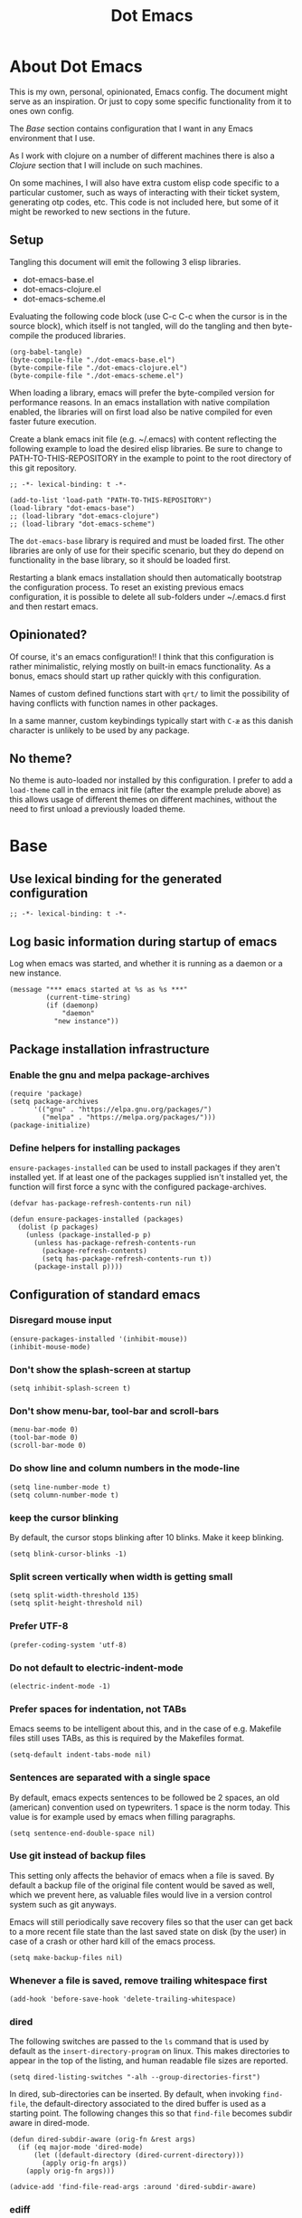 #+TITLE: Dot Emacs
#+STARTUP: indent overview
#+OPTIONS: num:nil toc:nil html-postamble:nil
#+PROPERTY: header-args:elisp :lexical t

* About Dot Emacs

This is my own, personal, opinionated, Emacs config. The document
might serve as an inspiration. Or just to copy some specific
functionality from it to ones own config.

The [[Base]] section contains configuration that I want in any Emacs
environment that I use.

As I work with clojure on a number of different machines there is also
a [[Clojure]] section that I will include on such machines.

On some machines, I will also have extra custom elisp code specific to
a particular customer, such as ways of interacting with their ticket
system, generating otp codes, etc. This code is not included here, but
some of it might be reworked to new sections in the future.

** Setup

Tangling this document will emit the following 3 elisp libraries.

- dot-emacs-base.el
- dot-emacs-clojure.el
- dot-emacs-scheme.el

Evaluating the following code block (use C-c C-c when the cursor is in
the source block), which itself is not tangled, will do the tangling
and then byte-compile the produced libraries.

#+begin_src elisp :tangle no :results silent
  (org-babel-tangle)
  (byte-compile-file "./dot-emacs-base.el")
  (byte-compile-file "./dot-emacs-clojure.el")
  (byte-compile-file "./dot-emacs-scheme.el")
#+end_src

When loading a library, emacs will prefer the byte-compiled version
for performance reasons. In an emacs installation with native
compilation enabled, the libraries will on first load also be native
compiled for even faster future execution.

Create a blank emacs init file (e.g. ~/.emacs) with content reflecting
the following example to load the desired elisp libraries. Be sure to
change to PATH-TO-THIS-REPOSITORY in the example to point to the root
directory of this git repository.

#+begin_example
  ;; -*- lexical-binding: t -*-

  (add-to-list 'load-path "PATH-TO-THIS-REPOSITORY")
  (load-library "dot-emacs-base")
  ;; (load-library "dot-emacs-clojure")
  ;; (load-library "dot-emacs-scheme")
#+end_example

The ~dot-emacs-base~ library is required and must be loaded first. The
other libraries are only of use for their specific scenario, but they
do depend on functionality in the base library, so it should be loaded
first.

Restarting a blank emacs installation should then automatically
bootstrap the configuration process. To reset an existing previous
emacs configuration, it is possible to delete all sub-folders under
~/.emacs.d first and then restart emacs.

** Opinionated?

Of course, it's an emacs configuration!! I think that this
configuration is rather minimalistic, relying mostly on built-in emacs
functionality. As a bonus, emacs should start up rather quickly with
this configuration.

Names of custom defined functions start with ~qrt/~ to limit the
possibility of having conflicts with function names in other packages.

In a same manner, custom keybindings typically start with ~C-æ~ as
this danish character is unlikely to be used by any package.

** No theme?

No theme is auto-loaded nor installed by this configuration. I prefer
to add a ~load-theme~ call in the emacs init file (after the example
prelude above) as this allows usage of different themes on different
machines, without the need to first unload a previously loaded theme.

* Base
:PROPERTIES:
:header-args: :tangle "dot-emacs-base.el"
:END:
** Use lexical binding for the generated configuration

#+begin_src elisp
  ;; -*- lexical-binding: t -*-
#+end_src

** Log basic information during startup of emacs

Log when emacs was started, and whether it is running as a daemon or a
new instance.

#+begin_src elisp
  (message "*** emacs started at %s as %s ***"
           (current-time-string)
           (if (daemonp)
               "daemon"
             "new instance"))
#+end_src

** Package installation infrastructure
*** Enable the gnu and melpa package-archives

#+begin_src elisp
  (require 'package)
  (setq package-archives
        '(("gnu" . "https://elpa.gnu.org/packages/")
          ("melpa" . "https://melpa.org/packages/")))
  (package-initialize)
#+end_src

*** Define helpers for installing packages

~ensure-packages-installed~ can be used to install packages if they
aren't installed yet. If at least one of the packages supplied isn't
installed yet, the function will first force a sync with the
configured package-archives.

#+begin_src elisp
  (defvar has-package-refresh-contents-run nil)

  (defun ensure-packages-installed (packages)
    (dolist (p packages)
      (unless (package-installed-p p)
        (unless has-package-refresh-contents-run
          (package-refresh-contents)
          (setq has-package-refresh-contents-run t))
        (package-install p))))
#+end_src

** Configuration of standard emacs
*** Disregard mouse input

#+begin_src elisp
  (ensure-packages-installed '(inhibit-mouse))
  (inhibit-mouse-mode)
#+end_src

*** Don't show the splash-screen at startup

#+begin_src elisp
  (setq inhibit-splash-screen t)
#+end_src

*** Don't show menu-bar, tool-bar and scroll-bars

#+begin_src elisp
  (menu-bar-mode 0)
  (tool-bar-mode 0)
  (scroll-bar-mode 0)
#+end_src

*** Do show line and column numbers in the mode-line

#+begin_src elisp
  (setq line-number-mode t)
  (setq column-number-mode t)
#+end_src

*** keep the cursor blinking

By default, the cursor stops blinking after 10 blinks. Make it keep
blinking.

#+begin_src elisp
  (setq blink-cursor-blinks -1)
#+end_src

*** Split screen vertically when width is getting small

#+begin_src elisp
  (setq split-width-threshold 135)
  (setq split-height-threshold nil)
#+end_src

*** Prefer UTF-8

#+begin_src elisp
  (prefer-coding-system 'utf-8)
#+end_src

*** Do not default to electric-indent-mode

#+begin_src elisp
  (electric-indent-mode -1)
#+end_src

*** Prefer spaces for indentation, not TABs

Emacs seems to be intelligent about this, and in the case of e.g.
Makefile files still uses TABs, as this is required by the Makefiles
format.

#+begin_src elisp
  (setq-default indent-tabs-mode nil)
#+end_src

*** Sentences are separated with a single space

By default, emacs expects sentences to be followed be 2 spaces, an old
(american) convention used on typewriters. 1 space is the norm today.
This value is for example used by emacs when filling paragraphs.

#+begin_src elisp
  (setq sentence-end-double-space nil)
#+end_src

*** Use git instead of backup files

This setting only affects the behavior of emacs when a file is saved.
By default a backup file of the original file content would be saved
as well, which we prevent here, as valuable files would live in a
version control system such as git anyways.

Emacs will still periodically save recovery files so that the user can
get back to a more recent file state than the last saved state on disk
(by the user) in case of a crash or other hard kill of the emacs
process.

#+begin_src elisp
  (setq make-backup-files nil)
#+end_src

*** Whenever a file is saved, remove trailing whitespace first

#+begin_src elisp
  (add-hook 'before-save-hook 'delete-trailing-whitespace)
#+end_src

*** dired

The following switches are passed to the ~ls~ command that is used by
default as the ~insert-directory-program~ on linux. This makes
directories to appear in the top of the listing, and human readable
file sizes are reported.

#+begin_src elisp
  (setq dired-listing-switches "-alh --group-directories-first")
#+end_src

In dired, sub-directories can be inserted. By default, when invoking
~find-file~, the default-directory associated to the dired buffer is
used as a starting point. The following changes this so that
~find-file~ becomes subdir aware in dired-mode.

#+begin_src elisp
  (defun dired-subdir-aware (orig-fn &rest args)
    (if (eq major-mode 'dired-mode)
        (let ((default-directory (dired-current-directory)))
          (apply orig-fn args))
      (apply orig-fn args)))

  (advice-add 'find-file-read-args :around 'dired-subdir-aware)
#+end_src

*** ediff

Configure some better defaults for ~ediff~.

By default ~ediff~ splits the windows vertically (on top of each
other). Displaying buffers that are compared side-by-side seams more
natural.

#+begin_src elisp
  ;; better defaults for ediff
(setq ediff-split-window-function 'split-window-horizontally)
#+end_src

Another default behavior of ~ediff~ is that it will open up a new
frame in graphical (non-terminal) Emacs. Having the ediff command
window inside of the existing frame is preferred here.

#+begin_src elisp
  ;; better defaults for ediff
(setq ediff-window-setup-function 'ediff-setup-windows-plain)
#+end_src

*** eshell

Register programs that should not run inside of eshell, because they
use terminal specific behavior such as ncurses etc. Whenever any of
these =visual= commands are invoked from eshell, a ~term~ subprocess
is launched to run the program in.

#+begin_src elisp
  (add-hook 'eshell-mode-hook
            (lambda ()
              (dolist (prog '("bash" "vim" "ranger" "tmux" "htop"))
                (add-to-list 'eshell-visual-commands prog))))
#+end_src

*** org mode
**** Use indentation by default

#+begin_src elisp
  (setq org-startup-indented t)
#+end_src

**** Ensure all content visible when starting ediff

If an org document default to fold its headings (e.g. startup option
'overview') then this is not ideal when navigation changed hunks in
the document, as they risk being invisible on the screen. So when
~ediff~ has setup the buffers for the diff session, lets ensure org
buffers show all content.

 #+begin_src elisp
   (add-hook 'ediff-prepare-buffer-hook 'org-fold-show-all)
 #+end_src

**** Speed commands are very useful

~org-use-speed-commands~ enables single key actions for navigation and
editing within org buffers when the cursor is a specific places (such
as the start of a line that defines a heading). To learn more about
the actions that are avaible, run ~org-speed-command-help~.

#+begin_src elisp
  (setq org-use-speed-commands t)
#+end_src

To have these speed commands available as soon as possible, try to
navigate to the first heading in an org buffer when org-mode is
activated.

#+begin_src elisp
  (add-hook 'org-mode-hook
            (lambda
              ()
              (org-next-visible-heading 1)))
#+end_src

**** enable auto-fill-mode when org mode is activated

~auto-fill-mode~ automatically breaks the current line while typing
when the line grows longer than the value of ~fill-column~.

#+begin_src elisp
  (add-hook 'org-mode-hook 'turn-on-auto-fill)
#+end_src

**** Improve html export

When exporting to html, do not include the colors of the current theme
as they might work badly on a white background.

#+begin_src elisp
  (setq org-html-htmlize-output-type nil)
#+end_src

**** Do not require confirmation when executing a code block

#+begin_src elisp
  (setq org-confirm-babel-evaluate nil)
#+end_src

**** Enable evaluation of shell source blocks

~elisp~ can be evaluated by default, but bash needs ~ob-shell~ to be
loaded for org-babel.

#+begin_src elisp
  (require 'ob-shell)
#+end_src

**** Improve the looks of org-mode

Org bullets and a bit of regex go a long way to have nicer bullets
points for headings list items.

#+begin_src elisp
  (ensure-packages-installed '(org-bullets))

  (font-lock-add-keywords
   'org-mode
   '(("^ *\\([-]\\) "
      (0 (prog1 () (compose-region (match-beginning 1) (match-end 1) "•"))))))

  (font-lock-add-keywords
   'org-mode
   '(("^ *\\([+]\\) "
      (0 (prog1 () (compose-region (match-beginning 1) (match-end 1) "◦"))))))
#+end_src

When using latex in org-buffers. Sometimes the inline rendered latex
output is rather small, but we can bump the scale factor.

#+begin_src elisp
  (add-hook 'org-mode-hook
            (lambda () (setq org-format-latex-options
                             (plist-put org-format-latex-options :scale 2.0))))
#+end_src

**** Org Tree Slide for slide shows

~org-tree-slide~ is a package that allows for using an org document as
a presentation/slide-show.

#+begin_src elisp
  (ensure-packages-installed '(org-tree-slide))
#+end_src

Some helpers to hide org meta-lines in presentation mode.

#+begin_src elisp

  (defvar qrt/org-meta-line-hidden-p nil)
  (defun qrt/hide-org-meta-line ()
    (interactive)
    (setq qrt/org-meta-line-hidden-p t)
    (set-face-attribute 'org-meta-line nil
                        :foreground (face-attribute 'default :background)))

  (defun qrt/show-org-meta-line ()
    (interactive)
    (setq qrt/org-meta-line-hidden-p nil)
    (set-face-attribute 'org-meta-line nil :foreground nil))

  (defun qrt/toggle-org-meta-line-visibility ()
    (interactive)
    (if qrt/org-meta-line-hidden-p
        (qrt/show-org-meta-line)
      (qrt/hide-org-meta-line)))
#+end_src

Some helpers to hide the emacs mode line when in presentation mode.

#+begin_src elisp
  (defvar qrt/orig-mode-line mode-line-format)

  (defun qrt/hide-mode-line ()
    (setq-default mode-line-format nil))

  (defun qrt/show-mode-line ()
    (setq-default mode-line-format qrt/orig-mode-line))

  (defun qrt/toggle-mode-line ()
    (interactive)
    (if mode-line-format
        (qrt/hide-mode-line)
      (qrt/show-mode-line)))
#+end_src

And finally functionality to automate starting and stopping
presentation mode with custom key-bindings.

- F8 to start a slideshow
  - C-<right> for next slide
  - C-<left> for previous slide
- F8 to stop a running slideshow

#+begin_src elisp
  (setq org-image-actual-width nil)
  (setq org-tree-slide-activate-message "slideshow started")

  (add-hook 'org-mode-hook
            (lambda ()
              (local-set-key (kbd "<f8>") 'org-tree-slide-mode)))

  (eval-after-load 'org-tree-slide
    (lambda ()
      (define-key org-tree-slide-mode-map (kbd "C-<right>") 'org-tree-slide-move-next-tree)
      (define-key org-tree-slide-mode-map (kbd "C-<left>") 'org-tree-slide-move-previous-tree)))

  (defun qrt/init-org-tree-slide ()
    (org-bullets-mode 1)
    (org-toggle-inline-images 1)
    (qrt/hide-mode-line)
    (qrt/hide-org-meta-line)
    (qrt/font-size 200))

  (defun qrt/finish-org-tree-slide ()
    (org-bullets-mode 0)
    (org-toggle-inline-images nil)
    (qrt/show-mode-line)
    (qrt/show-org-meta-line)
    (qrt/font-size 100))

  (add-hook 'org-tree-slide-play-hook #'qrt/init-org-tree-slide)
  (add-hook 'org-tree-slide-stop-hook #'qrt/finish-org-tree-slide)
#+end_src

*** eglot

~eglot~ is an emacs built-in package that interacts with lsp servers.

By default when ~eglot~ wants to edit files because of an issued
command it asks for confirmation. This default is overridden to
automatically allow ~eglot~ to make edits.

Some ~eglot~ functionality is used frequently, so keybindings can come
in handily. The following functionality is made available with prefix
~C-æ l~

- quickfix
- organize-imports
- rename

#+begin_src elisp
  (setq eglot-confirm-server-initiated-edits nil)

  (defun qrt/add-eglot-key-bindings
      ()
    (define-key eglot-mode-map (kbd "C-æ l f") 'eglot-code-action-quickfix)
    (define-key eglot-mode-map (kbd "C-æ l i") 'eglot-code-action-organize-imports)
    (define-key eglot-mode-map (kbd "C-æ l r") 'eglot-rename))

  (add-hook 'eglot-managed-mode-hook 'qrt/add-eglot-key-bindings)
#+end_src

*** flymake next error shortcut

Eglot makes usage of built-in package ~flymake~. A particular useful
function to jump to the next lsp warning/error gets a keybinding here.

#+begin_src elisp
  (eval-after-load 'flymake
    '(progn
       (define-key flymake-mode-map (kbd "C-æ n") 'flymake-goto-next-error)))
#+end_src

*** eldoc

~eldoc~ displays documentation in the minibuffer in e.g. programming
modes, like function signatures etc. It can be undesired that the
minibuffer grows and shrinks all the time when moving around in a code
file (happens especially when using with eglot). The following limitws
eldoc use just a single line. In a buffer backed by eglot, it is still
possible to run ~eldoc-doc-buffer~ to pop up a buffer with all
documentation.

#+begin_src elisp
  (setq eldoc-echo-area-use-multiline-p nil)
#+end_src

** Some Keybindings

Some default keybindings. Quickly start different shell types etc.

#+begin_src elisp
  (global-set-key (kbd "C-æ e") 'eval-print-last-sexp)
  (global-set-key (kbd "C-x C-b") 'ibuffer)
  (global-set-key (kbd "C-æ w") 'fixup-whitespace)
  (global-set-key (kbd "C-æ s e") 'eshell)
  (global-set-key (kbd "C-æ s s") 'shell)
  (global-set-key (kbd "C-æ s a") (lambda ()
                                    (interactive)
                                    (ansi-term "/bin/bash")))
#+end_src

** Avy

Quickly jump the cursor to anywhere visible in the current emacs
frame. Type as many characters as desired. After no input is given for
0.3 seconds, the jump locations are selectable.

#+begin_src elisp
  (ensure-packages-installed '(avy))
  (global-set-key (kbd "C-æ C-æ") 'avy-goto-char-timer)
  (setq avy-timeout-seconds 0.3)
#+end_src

** Magit

Use magit for git interaction.

#+begin_src elisp
  (ensure-packages-installed '(magit))
  (global-set-key (kbd "C-x g") 'magit-status)
#+end_src

Magit has magit-extras that has autoloads, but until they are used,
the magit-project-status feature of project.el, isn't available. Load
the extras explicitly at startup.

#+begin_src elisp
  (with-eval-after-load 'project
    (require 'magit-extras))
#+end_src

** Vertico

Vertico is a minibuffer completion UI.

#+begin_src elisp
  (ensure-packages-installed '(vertico))
  (vertico-mode 1)
#+end_src

** Marginalia

Marginalia provides extra context information, for example during
completions.

#+begin_src elisp
  (ensure-packages-installed '(marginalia))
  (marginalia-mode 1)
#+end_src

** Consult

Consult provides replacements for built-in commands, lots of them with
preview capabilities.

#+begin_src elisp
  (ensure-packages-installed '(consult))
  (global-set-key (kbd "C-x b") 'consult-buffer)
  (global-set-key (kbd "C-s") 'consult-line)
  (global-set-key (kbd "M-y") 'consult-yank-replace)
  (global-set-key (kbd "C-æ t l") 'consult-theme)
#+end_src

** Orderless

Orderless is a completion style that works well with vertico.

#+begin_src elisp
  (ensure-packages-installed '(orderless))
  (setq completion-styles '(orderless basic))
  (setq completion-category-defaults nil)
  (setq completion-category-overrides '((file (styles partial-completion))))
#+end_src

** Corfu

Corfu is an in-buffer completion completion UI.

#+begin_src elisp
  (ensure-packages-installed '(corfu))
  (setq corfu-separator ?\s)
  (setq corfu-quit-at-boundary nil)
  (global-corfu-mode 1)
#+end_src

** Embark

Embark enables lots of actions on contextual targets.

#+begin_src elisp
  (ensure-packages-installed '(embark embark-consult))
  (global-set-key (kbd "C-.") 'embark-act)
#+end_src

** Ag

Ag is a frontend for the ~ag~ linux program, in Arch linux distributed
via the ~the_silver_searcher~ package. To use the ag emacs package,
make sure that the required functionality is available in the
environment.

#+begin_src elisp
  (ensure-packages-installed '(ag))
#+end_src

** Paredit & Lisp improvements

Use paredit ready to balance parentheses.

#+begin_src elisp
  (ensure-packages-installed '(paredit))
#+end_src

On first load, paredit sets up keybindings. The one for
~paredit-convolute-sexp~, which is rarely used, is ~M-?~, which
conflicts with the default keybinding for ~xref-find-references~ that
is used frequently in ~eglot~. nill-ing the binding in paredits
key-map re-enables the standard eglot behavior.

#+begin_src elisp
  (eval-after-load 'paredit
    '(progn
       (define-key paredit-mode-map (kbd "M-?") nil)))
#+end_src

~start-lisp-minor-modes~ enables some minor modes when invoked:

| minor mode | explanation                                                            |
|------------+------------------------------------------------------------------------|
| paredit    | structural editing for lisps                                           |
| show-paren | give focus on matching parenthesis                                     |
| eldoc      | documentation heads up about function signatures etc in the minibuffer |

#+begin_src elisp
  (defun start-lisp-minor-modes ()
    (paredit-mode 1)
    (show-paren-mode 1)
    (eldoc-mode 1))
#+end_src

Register a hook to start the lisp minor-modes for the lisp-data-mode
and its derivative modes (elisp etc).

#+begin_src elisp
  (add-hook 'lisp-data-mode-hook #'start-lisp-minor-modes)
#+end_src

** Qrt Font size

~qrt/font-size~ sets a fontsize in percentage of the default size for
all emacs windows.

#+begin_src elisp
  (defun qrt/font-size (s)
    (interactive (list (read-number "font size: " 100)))
    (set-face-attribute 'default nil :height s))

  (global-set-key (kbd "C-æ f") 'qrt/font-size)
#+end_src

** Qrt Screen opaqueness

~qrt/screen-opaqueness~ reads a value (in %) and allows for
transparency control.

#+begin_src elisp
  (defun qrt/screen-opaqueness (v)
    (interactive (list (read-number "opaqueness %: " 100)))
    (set-frame-parameter nil 'alpha-background v))

  (global-set-key (kbd "C-æ o") 'qrt/screen-opaqueness)
#+end_src

** Qrt Window Spliting

~C-x 2~ and ~C-x 3~ split the current window, to the right and below
respectively. The new window is not switched to, and it shows the same
buffer as the current one.

One workflow is to split the window, go to the new one and switch to
another buffer there. The ~C-æ 2~ and ~C-æ 3~ keybindings are globally
defined to provide this behavior from a single command.

This ~visible~ value makes emacs try to show a buffer that isn't
already shown (skips the visible ones). If all buffers are already
shown, one of those will be shown again in the new window.

#+begin_src elisp
  (defun qrt/split-window-to-other-buffer-below
      ()
    (interactive)
    (split-window-below)
    (other-window 1)
    (let ((switch-to-prev-buffer-skip 'visible))
      (switch-to-next-buffer)))

  (global-set-key (kbd "C-æ 2") 'qrt/split-window-to-other-buffer-below)

  (defun qrt/split-window-to-other-buffer-right
      ()
    (interactive)
    (split-window-right)
    (other-window 1)
    (let ((switch-to-prev-buffer-skip 'visible))
      (switch-to-next-buffer)))

  (global-set-key (kbd "C-æ 3") 'qrt/split-window-to-other-buffer-right)
#+end_src

** Qrt Unfill Paragraph

The built-in ~fill-paragraph~ command reflows paragraphs, inserting
and removing newlines so that no lines in the paragraph are longer
than the value of ~fill-column~. This is nice when writing text.

Sometimes it is desired not to have extra newlines inside of a
paragraph, like when copying text to an input field in a browser. The
~qrt/unfill-paragraph~ command piggy-backs on ~fill-paragraph~,
temporarily setting ~fill-column~ to a large value.

The new function is bound to M-Q (where ~fill-paragraph~ by default is
bout to M-q).

#+begin_src elisp
  (defun qrt/unfill-paragraph ()
    "Unfill the current paragraph.

  Works on the current region if one is active."
    (interactive)
    (let ((fill-column 999999999))
      (fill-paragraph nil t)
      (forward-line 0)))

  (global-set-key (kbd "M-Q") 'qrt/unfill-paragraph)
#+end_src

** Qrt Quick note taking with org mode

A keybinding to open a specific notes file in org mode, ready to
append a new root level heading.

#+begin_src elisp
  (defun qrt/open-quick-notes ()
    (interactive)
    (find-file "~/notes/quick-notes.org")
    (widen)
    (recenter-top-bottom))

  (defun qrt/take-quick-note ()
    (interactive)
    (qrt/open-quick-notes)
    (goto-char (point-max))
    (org-insert-heading nil nil t)
    (org-narrow-to-subtree))

  (defun qrt/quick-notes (arg)
    "Provides quick interaction for note taking.

  Without the prefix ARG set, opens the quick-notes org file, adds
  a new toplevel heading in the bottom and narrows the document to
  the new heading. Ready to capture an idea without any
  distractions.

  With prefix ARG set, also opens the quick-notes org file to just
  shows all the notes. Ready for refilling or other actions."
    (interactive "P")
    (if arg
        (qrt/open-quick-notes)
      (qrt/take-quick-note)))

  (global-set-key (kbd "C-æ q") 'qrt/quick-notes)
#+end_src

** Qrt Pomodoro

The interactive ~qrt/start-pomodoro~ function starts a timer for a
task to work on, and notfies when it expires.

#+begin_src elisp
  (defun qrt/notify-pomodoro-done
      (task-name minutes)
    (switch-to-buffer (get-buffer-create "*pomodoro*"))
    (erase-buffer)
    (sit-for 0)
    (animate-string task-name 3)
    (animate-string (concat  "Pomodoro (" (number-to-string minutes) " min) DONE!") 5)
    (goto-char (point-min))
    (help-mode-setup))

  (defun qrt/start-pomodoro
      (task-name minutes)
    (interactive (list (read-string "task name: ")
                       (read-number "minutes to work: " 25)))
    (setq qrt/pomodoro-current-task-name task-name)
    (setq qrt/pomodoro-current-task-time-minutes minutes)
    (run-at-time
     (* minutes 60)
     nil
     (lambda ()
       (qrt/notify-pomodoro-done qrt/pomodoro-current-task-name
                                 qrt/pomodoro-current-task-time-minutes))))
#+end_src

** Qrt ss8ch (ssh-agent integration)

~qrt/ss8ch-add~ will prompt for an ssh key to unlock (found under
~/.ssh). After successful authentication, the key is automatically
available from new processes that run e.g. TRAMP, magit, etc.

#+begin_src elisp
  ;; ssh agent interop
  ;; -----------------
  (defconst qrt/ss8ch-agent-socket-var "SSH_AUTH_SOCK")
  (defconst qrt/ss8ch-agent-process-id "SSH_AGENT_PID")
  (defconst qrt/ss8ch-agent-search-end "; export")

  (defun qrt/ss8ch-find-var-value-in-agent-response
      (var-name response)
    "Takes a var-name and the response of calling `ssh-agent` in a
     shell environment. Finds the value for the given var-name in
     the given agent response."
    (save-match-data
      (if (string-match (concat var-name "=\\([^;]+\\)" qrt/ss8ch-agent-search-end)
                        response)
          (match-string 1 response))))

  (defun qrt/ss8ch-ensure-agent ()
    "Checks if the environment contains the pid var for an ssh
     agent. If not so, starts an ssh-agent process and captures its
     output the configure the environment."
    (when (not (getenv qrt/ss8ch-agent-process-id))
      (let ((agent-response (shell-command-to-string "ssh-agent")))
        (setenv qrt/ss8ch-agent-socket-var
                (qrt/ss8ch-find-var-value-in-agent-response
                 qrt/ss8ch-agent-socket-var
                 agent-response))
        (setenv qrt/ss8ch-agent-process-id
                (qrt/ss8ch-find-var-value-in-agent-response
                 qrt/ss8ch-agent-process-id
                 agent-response)))
      (message "ss8ch ~ agent started")))

  (defun qrt/ss8ch-handle-passphrase-request (process process-message)
    "Helper function to handle passphrase requests from the ssh-add
     process."
    (save-match-data
      (if (string-match "passphrase.*:\\s *\\'" process-message)
          (process-send-string process
                               (concat (read-passwd process-message) "\n"))
        (if (not (string-match "^\n+$" process-message))
            (message (concat "ss8ch ~ " (string-trim process-message)))))))

  (defun qrt/ss8ch-find-private-ssh-keys-in (directory)
    "Returns a list of file paths under directory for private ssh
     keys."
    (remove nil (mapcar (lambda (file-name)
                          (save-match-data
                            (if (string-match "^\\([^.]+\\)\\.pub$" file-name)
                                (concat directory (match-string 1 file-name)))))
                        (directory-files directory))))

  (defun qrt/ss8ch-add (key-file)
    "Checks if an agent is registered in the environment. If not
     so, an agent is started and registered. Then runs ssh-add to
     add a key to the running SSH agent, using the minibuffer to
     ask for the keys passphrase."
    (interactive
     (list (completing-read "Select ssh key to add: "
                            (qrt/ss8ch-find-private-ssh-keys-in "~/.ssh/"))))
    (qrt/ss8ch-ensure-agent)
    (let (process)
      (unwind-protect
          (progn
            (setq process (start-process  "ssh-add" nil
                                          "ssh-add" (expand-file-name key-file)))
            (set-process-filter process 'qrt/ss8ch-handle-passphrase-request)
            (while (accept-process-output process)))
        (if (eq (process-status process) 'run)
            (kill-process process)))))

#+end_src

** Qrt Wrap in comment header

~qrt/wrap-in-comment-header~ converts the current line in an
out-commented header. The comment style used is dependent on the
current mode of the active buffer.

#+begin_src elisp
  (defun qrt/wrap-in-comment-header ()
    "Takes the line at point, upcases it, and wraps it in a formatted
  comment (lisp style, ie. with ;;). Can for example be used to
  format a title for a section of code that is comming."
    (interactive)
    (let* ((title (buffer-substring-no-properties (line-beginning-position)
                                                  (line-end-position)))
           (len (length title))
           (beg)
           (end))
      (move-beginning-of-line 1)
      (kill-line)
      (insert "---" (make-string len ?-) "---\n")
      (insert "-- " (upcase title)       " --\n")
      (insert "---" (make-string len ?-) "---")
      (forward-line -2)
      (move-beginning-of-line nil)
      (setq beg (point))
      (forward-line 2)
      (move-end-of-line nil)
      (setq end (point))
      (comment-region beg end)))

  (global-set-key (kbd "C-æ c") 'qrt/wrap-in-comment-header)
#+end_src

** Qrt Pretty print html

~qrt/html-pretty-print~ operates on the active region. It parses html
in the region and replaces it with a 'rendered' version.

#+begin_src elisp
  (defun qrt/html-pretty-print (begin end)
    (interactive "r")
    (let ((orig-buf (current-buffer))
          (dom (libxml-parse-html-region begin end)))
      (with-temp-buffer
        (shr-insert-document dom)
        (let ((tmp-buf (current-buffer)))
          (set-buffer orig-buf)
          (replace-region-contents
           begin
           end
           (lambda ()
             tmp-buf))))))
#+end_src

* Clojure
:PROPERTIES:
:header-args: :tangle "dot-emacs-clojure.el"
:END:
** Use lexical binding for the generated configuration

#+begin_src elisp
  ;; -*- lexical-binding: t -*-
#+end_src

** Install clojure-mode and cider

Ensure clojure-mode and cider are installed.

#+begin_src elisp
  (ensure-packages-installed '(clojure-mode cider))
#+end_src

** Do not display the help banner on startup

#+begin_src elisp
  (setq cider-repl-display-help-banner nil)

#+end_src

** Keep repl history

By default the cider REPL has no history memory between sessions.
Let's keep history between REPL startups.

#+begin_src elisp
  (setq cider-repl-history-file "~/.cider-repl-history")
#+end_src

** Turn pretty printing in the REPL on

#+begin_src elisp
  (setq cider-repl-use-pretty-printing t)
#+end_src

** Enbale lisp-minor-modes for clojure/cider modes

Register hooks to start minor-modes for clojure and cider modes.
clojure-mode-hook seems to be ok with start-lisp-minor-modes, even
though cider isn't running yet for eldoc support etc.

#+begin_src elisp
  (add-hook 'clojure-mode-hook #'start-lisp-minor-modes)
  (add-hook 'cider-repl-mode-hook #'start-lisp-minor-modes)
  (add-hook 'cider-mode-hook #'start-lisp-minor-modes)
#+end_src

** Evaluate toplevels inside (comment) forms

#+begin_src elisp
  (setq clojure-toplevel-inside-comment-form t)
#+end_src

** Eglot extra config

~eglot~ requires one to install the language server. It doesn't do
this automatically like lsp-mode does. For clojure, installing the
language server via AUR was enough to make eglot work. Just execute
~M-x eglot~ in a clojure buffer.

We need an extra package for now, to navigate inside of jar files, and
have it setup itself.

#+begin_src elisp
  (ensure-packages-installed '(jarchive))
  (jarchive-mode)
#+end_src

Do not use xref integration with cider, it conflicts when eglot is
started. When xref usage is disabled, cider still tries to bind some
keybindings normally used by xref, which would also make them unusable
from eglot. On the other hand are ciders versions handy, so let's
rebind them to unused keybindings.

#+begin_src elisp
  (setq cider-use-xref nil)

  (eval-after-load 'cider
    '(progn
       (define-key cider-mode-map (kbd "M-.") nil)
       (define-key cider-mode-map (kbd "M-,") nil)
       (define-key cider-mode-map (kbd "M-o") #'cider-find-var)
       (define-key cider-mode-map (kbd "M-p") #'cider-pop-back)))
#+end_src

** Take <Enter> back from paredit

Cider has the nice feature that "RET" (enter key) normally commands
the cider repl to evaluate the current input at the prompt (if it is
balanced, but this should always be the case with paredit actived).
~paredit-mode~, though, overrides this nice behavior; paredit-mode
gets loaded as a minor mode, via a hook, when the cider-repl
major-mode is activated, and it redefines the key-binding for <enter>
to lesser desired behavior. Let's remove that binding from paredits
mode-map, so that the default cider keybinding becomes active again.

#+begin_src elisp
  (eval-after-load 'paredit
    '(progn
       (define-key paredit-mode-map (kbd "RET") nil)))
#+end_src

** Integration with org-babel

Improve literate programming experience with clojure in org mode (org
babel for clojure).

#+begin_src elisp
  (require 'ob-clojure)
  (setq org-babel-clojure-backend 'cider)
#+end_src

** Qrt Reindent Sql string

When moving the first line of a sql string in clojure mode, the rest
of the lines in the sql string can be reindented with the following
function.

#+begin_src elisp
  (defun qrt/indent-sql ()
    (interactive)
    (let* ((region-end (progn
                         (search-forward "\"")
                         (point)))
           (region-start (progn
                           (backward-char)
                           (search-backward "\"")
                           (indent-for-tab-command)
                           (point)))
           (lines-to-handle
            (- (count-lines region-start region-end)
               1))
           (start-first-line
            (progn
              (forward-char)
              (point)))
           (indent-first-line
            (progn
              (move-beginning-of-line nil)
              (- start-first-line (point))))
           (start-second-line
            (progn
              (forward-line)
              (back-to-indentation)
              (point)))
           (indent-second-line
            (progn
              (move-beginning-of-line nil)
              (- start-second-line (point))))
           (chars-to-remove
            (- indent-second-line
               indent-first-line)))
      (save-excursion
        (save-restriction
          (narrow-to-region region-start region-end)
          (while (> lines-to-handle 0)
            (move-beginning-of-line nil)
            (if (> chars-to-remove 0)
                (delete-char chars-to-remove)
              (insert-char (string-to-char " ") (- chars-to-remove)))
            (forward-line)
            (setq lines-to-handle
                  (1- lines-to-handle)))))))
#+end_src

** Qrt Insert clj UUID

Insert a tag literal for uuid with a value, useful when creating
sample data in a repl or test.

#+begin_src elisp
  (defun qrt/uuid
      ()
    (interactive)
    (insert "#uuid \"")
    (insert (string-trim (shell-command-to-string "uuidgen")))
    (insert "\""))

  (global-set-key (kbd "C-æ u") 'qrt/uuid)
#+end_src

* Scheme
:PROPERTIES:
:header-args: :tangle "dot-emacs-scheme.el"
:END:

Very basic setup to interact with scheme. The scheme implementation of
choice here is guile, which should be installed on the machine, but
can be adjusted for other scheme implementations.

** Use lexical binding for the generated configuration

#+begin_src elisp
  ;; -*- lexical-binding: t -*-
#+end_src

** Install geiser-guile

#+begin_src elisp
  (ensure-packages-installed '(geiser-guile))
#+end_src

Once setup, ~M-x geiser~ should open up a running geiser repl. Buffers
in scheme-mode (such as visited files with .scm extension or org-babel
blocks) can then automatically interact with the repl.

** Setup lisp minor modes

Start the same minor modes as used for elisp and clojure.

#+begin_src elisp
  (add-hook 'scheme-mode-hook #'start-lisp-minor-modes)
#+end_src

** Qrt eval print last sexp as comment

A small helper function to evaluate the last s-expression, and print
the result as a comment on the next line.

#+begin_src elisp
  (defun qrt/geiser-eval-last-sexp-print-as-comment ()
    "Evaluate last scheme s-expression and print the result as a
    comment on the next line."
    (interactive)
    (set-mark-command nil)
    (geiser-eval-last-sexp t)
    (set-mark-command t)
    (paredit-kill)
    (newline)
    (insert ";; => ")
    (yank))

  (with-eval-after-load 'geiser-mode
    (define-key geiser-mode-map (kbd "C-æ r")
                'qrt/geiser-eval-last-sexp-print-as-comment))
#+end_src

* Currently disabled (no tangle)                                  :obsoleted:
** Make org-mode the default mode for a new buffer

This was used to have new tmp buffers automatically load org mode. But
it was observed that this also could influence other scenarios. For
example, the buffer to edit magit commit messages (COMMIT_EDITMSG)
seemed to load org-mode stuff (and org minor modes such as indent and
bullets), even though the buffer once displayed is in ~text~ mode.

#+begin_src elisp
  (setq-default major-mode 'org-mode)
#+end_src

** company mode

Company was used previously, but replaced by ~ivy~.

#+begin_src elisp
  (ensure-packages-installed '(company))

  (setq company-dabbrev-downcase nil)
  ;;(setq company-minimum-prefix-length 1)
  (setq company-idle-delay 0)
  ;;(setq company-tooltip-idle-delay 0)

  (defun start-company-mode ()
    (company-mode 1))

  (add-hook 'org-mode-hook 'start-company-mode)
#+end_src

** markdown mode

#+begin_src elisp
  (ensure-packages-installed '(markdown-mode))
#+end_src

** projectile

Currently not being used, replaced by built-in project.el package
instead.

#+begin_src elisp
  (ensure-packages-installed '(projectile))
  (projectile-mode +1)
  (define-key projectile-mode-map (kbd "s-p") 'projectile-command-map)
  (setq projectile-completion-system 'ivy)
#+end_src

** Font type control

Set the default font type.

#+begin_src elisp
  (set-face-attribute 'default nil
                      :height 120
                      :family "Ubuntu Mono")
#+end_src

** Speed type

A package to test typing speed, can download text or word lists for
practice, but also provides possibility to use the text of a custom
buffer.

#+begin_src elisp
  (ensure-packages-installed '(speed-type))
#+end_src

** artist mode with ditaa

To make ditaa work with org blocks in artist mode (language ditaa)
ditaa must be installed on the machine somewhere. Disabled for now.

#+begin_src elisp
  (require 'ob-ditaa)
  (setq org-ditaa-jar-path "/usr/share/java/ditaa/ditaa-0.11.jar")
#+end_src

** A helper to time the execution of elisp functionality

Not interactive. Can be used with M-: (eval-expression) though to time
interactive and non interactive functions. Emits a message showing the
computation and how long it took to complete.

#+begin_src elisp
  (defmacro qrt/measure-time (&rest body)
    "Compute body and message the time it took to compute it."
    `(let ((start (current-time))
           (result ,(cons 'progn body)))
       (message "computation %s took %.06f seconds"
                (quote ,body)
                (float-time (time-since start)))
       result))
#+end_src

** Leiningen pedantic abort

Previously, the following elisp was included (but now excluded) in the
setup of cider to fix problems with leiningens' ~:pedantic :abort~.
Instead an override is now made in ~~/.lein/profiles~ to override the
pedantic value to ~:ranges~.

#+begin_src elisp
  (setq cider-inject-dependencies-at-jack-in nil)
#+end_src

** Ivy, replaced by vertico

Ivy is a generic completion plugin with fuzzy search.

#+begin_src elisp
  (ensure-packages-installed '(ivy))
  (ivy-mode 1)
#+end_src

Ivy has a tendency to exit when pressing a backspace when no more
characters are left. This can be irritating, explicitly stopping with
~C-g~ seems the better option.

#+begin_src elisp
  (setq ivy-on-del-error-function #'ignore)
#+end_src

** Counsel, replaced by consult

Counsel replaces some built in functionality with similar
functionality that makes better usage of, or integrates better with,
ivy.

#+begin_src elisp
  (ensure-packages-installed '(counsel))
  (counsel-mode 1)
#+end_src

** Swiper, replaced by corfu and friends

Swiper is a nice alternative to isearch, using ivy to find text
occurrences in a buffer. Override the keybinding for isearch, using
swiper instead.

#+begin_src elisp
  (ensure-packages-installed '(swiper))
  (global-set-key (kbd "C-s") 'swiper)
#+end_src

** Qrt Theme control, replaced by consult

When themes are loaded, they are stacked on top of each other.
Sometimes it makes sense to reset to default emacs theming and load a
single theme on top of it (as the theme was probably designed for).

#+begin_src elisp
  (defun qrt/disable-all-themes ()
    (interactive)
    (mapcar #'disable-theme custom-enabled-themes))

  (defun qrt/load-theme (theme)
    (interactive
     (list (intern (completing-read "Load custom theme: "
                                    (mapcar #'symbol-name
                                            (custom-available-themes))))))
    (qrt/disable-all-themes)
    (load-theme theme))

  (global-set-key (kbd "C-æ t q") 'qrt/disable-all-themes)
  (global-set-key (kbd "C-æ t l") 'qrt/load-theme)
#+end_src
